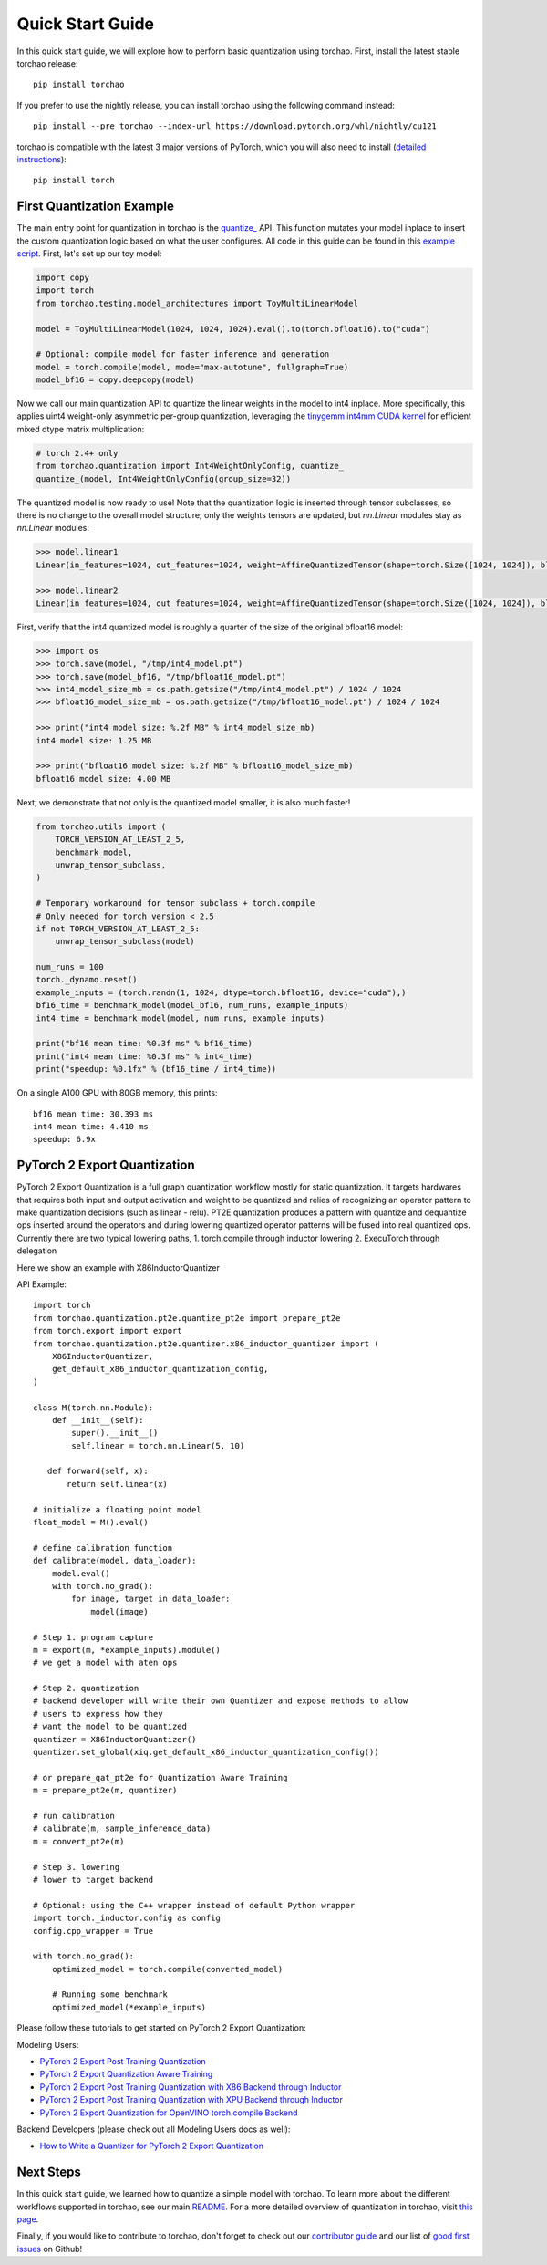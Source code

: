 Quick Start Guide
-----------------

In this quick start guide, we will explore how to perform basic quantization using torchao.
First, install the latest stable torchao release::

  pip install torchao

If you prefer to use the nightly release, you can install torchao using the following
command instead::

  pip install --pre torchao --index-url https://download.pytorch.org/whl/nightly/cu121

torchao is compatible with the latest 3 major versions of PyTorch, which you will also
need to install (`detailed instructions <https://pytorch.org/get-started/locally/>`__)::

  pip install torch


First Quantization Example
==========================

The main entry point for quantization in torchao is the `quantize_ <https://pytorch.org/ao/stable/generated/torchao.quantization.quantize_.html#torchao.quantization.quantize_>`__ API.
This function mutates your model inplace to insert the custom quantization logic based
on what the user configures. All code in this guide can be found in this `example script <https://github.com/pytorch/ao/blob/main/scripts/quick_start.py>`__.
First, let's set up our toy model:

.. code:: py

  import copy
  import torch
  from torchao.testing.model_architectures import ToyMultiLinearModel

  model = ToyMultiLinearModel(1024, 1024, 1024).eval().to(torch.bfloat16).to("cuda")

  # Optional: compile model for faster inference and generation
  model = torch.compile(model, mode="max-autotune", fullgraph=True)
  model_bf16 = copy.deepcopy(model)

Now we call our main quantization API to quantize the linear weights
in the model to int4 inplace. More specifically, this applies uint4
weight-only asymmetric per-group quantization, leveraging the
`tinygemm int4mm CUDA kernel <https://github.com/pytorch/pytorch/blob/a8d6afb511a69687bbb2b7e88a3cf67917e1697e/aten/src/ATen/native/cuda/int4mm.cu#L1097>`__
for efficient mixed dtype matrix multiplication:

.. code:: py

  # torch 2.4+ only
  from torchao.quantization import Int4WeightOnlyConfig, quantize_
  quantize_(model, Int4WeightOnlyConfig(group_size=32))

The quantized model is now ready to use! Note that the quantization
logic is inserted through tensor subclasses, so there is no change
to the overall model structure; only the weights tensors are updated,
but `nn.Linear` modules stay as `nn.Linear` modules:

.. code:: py

  >>> model.linear1
  Linear(in_features=1024, out_features=1024, weight=AffineQuantizedTensor(shape=torch.Size([1024, 1024]), block_size=(1, 32), device=cuda:0, _layout=TensorCoreTiledLayout(inner_k_tiles=8), tensor_impl_dtype=torch.int32, quant_min=0, quant_max=15))

  >>> model.linear2
  Linear(in_features=1024, out_features=1024, weight=AffineQuantizedTensor(shape=torch.Size([1024, 1024]), block_size=(1, 32), device=cuda:0, _layout=TensorCoreTiledLayout(inner_k_tiles=8), tensor_impl_dtype=torch.int32, quant_min=0, quant_max=15))

First, verify that the int4 quantized model is roughly a quarter of
the size of the original bfloat16 model:

.. code:: py

  >>> import os
  >>> torch.save(model, "/tmp/int4_model.pt")
  >>> torch.save(model_bf16, "/tmp/bfloat16_model.pt")
  >>> int4_model_size_mb = os.path.getsize("/tmp/int4_model.pt") / 1024 / 1024
  >>> bfloat16_model_size_mb = os.path.getsize("/tmp/bfloat16_model.pt") / 1024 / 1024

  >>> print("int4 model size: %.2f MB" % int4_model_size_mb)
  int4 model size: 1.25 MB

  >>> print("bfloat16 model size: %.2f MB" % bfloat16_model_size_mb)
  bfloat16 model size: 4.00 MB

Next, we demonstrate that not only is the quantized model smaller,
it is also much faster!

.. code:: py

  from torchao.utils import (
      TORCH_VERSION_AT_LEAST_2_5,
      benchmark_model,
      unwrap_tensor_subclass,
  )

  # Temporary workaround for tensor subclass + torch.compile
  # Only needed for torch version < 2.5
  if not TORCH_VERSION_AT_LEAST_2_5:
      unwrap_tensor_subclass(model)

  num_runs = 100
  torch._dynamo.reset()
  example_inputs = (torch.randn(1, 1024, dtype=torch.bfloat16, device="cuda"),)
  bf16_time = benchmark_model(model_bf16, num_runs, example_inputs)
  int4_time = benchmark_model(model, num_runs, example_inputs)

  print("bf16 mean time: %0.3f ms" % bf16_time)
  print("int4 mean time: %0.3f ms" % int4_time)
  print("speedup: %0.1fx" % (bf16_time / int4_time))

On a single A100 GPU with 80GB memory, this prints::

  bf16 mean time: 30.393 ms
  int4 mean time: 4.410 ms
  speedup: 6.9x

PyTorch 2 Export Quantization
=============================
PyTorch 2 Export Quantization is a full graph quantization workflow mostly for static quantization. It targets hardwares that requires both input and output activation and weight to be quantized and relies of recognizing an operator pattern to make quantization decisions (such as linear - relu). PT2E quantization produces a pattern with quantize and dequantize ops inserted around the operators and during lowering quantized operator patterns will be fused into real quantized ops. Currently there are two typical lowering paths, 1. torch.compile through inductor lowering 2. ExecuTorch through delegation

Here we show an example with X86InductorQuantizer

API Example::

  import torch
  from torchao.quantization.pt2e.quantize_pt2e import prepare_pt2e
  from torch.export import export
  from torchao.quantization.pt2e.quantizer.x86_inductor_quantizer import (
      X86InductorQuantizer,
      get_default_x86_inductor_quantization_config,
  )

  class M(torch.nn.Module):
      def __init__(self):
          super().__init__()
          self.linear = torch.nn.Linear(5, 10)

     def forward(self, x):
         return self.linear(x)

  # initialize a floating point model
  float_model = M().eval()

  # define calibration function
  def calibrate(model, data_loader):
      model.eval()
      with torch.no_grad():
          for image, target in data_loader:
              model(image)

  # Step 1. program capture
  m = export(m, *example_inputs).module()
  # we get a model with aten ops

  # Step 2. quantization
  # backend developer will write their own Quantizer and expose methods to allow
  # users to express how they
  # want the model to be quantized
  quantizer = X86InductorQuantizer()
  quantizer.set_global(xiq.get_default_x86_inductor_quantization_config())

  # or prepare_qat_pt2e for Quantization Aware Training
  m = prepare_pt2e(m, quantizer)

  # run calibration
  # calibrate(m, sample_inference_data)
  m = convert_pt2e(m)

  # Step 3. lowering
  # lower to target backend

  # Optional: using the C++ wrapper instead of default Python wrapper
  import torch._inductor.config as config
  config.cpp_wrapper = True

  with torch.no_grad():
      optimized_model = torch.compile(converted_model)

      # Running some benchmark
      optimized_model(*example_inputs)


Please follow these tutorials to get started on PyTorch 2 Export Quantization:

Modeling Users:

- `PyTorch 2 Export Post Training Quantization <tutorials_source/pt2e_quant_ptq.html>`__
- `PyTorch 2 Export Quantization Aware Training <tutorials_source/pt2e_quant_qat.html>`__
- `PyTorch 2 Export Post Training Quantization with X86 Backend through Inductor <tutorials_source/pt2e_quant_x86_inductor.html>`__
- `PyTorch 2 Export Post Training Quantization with XPU Backend through Inductor <tutorials_source/pt2e_quant_xpu_inductor.html>`__
- `PyTorch 2 Export Quantization for OpenVINO torch.compile Backend <tutorials_source/pt2e_quant_openvino_inductor.html>`__


Backend Developers (please check out all Modeling Users docs as well):

- `How to Write a Quantizer for PyTorch 2 Export Quantization <tutorials_source/pt2e_quantizer.html>`_


Next Steps
==========

In this quick start guide, we learned how to quantize a simple model with
torchao. To learn more about the different workflows supported in torchao,
see our main `README <https://github.com/pytorch/ao/blob/main/README.md>`__.
For a more detailed overview of quantization in torchao, visit
`this page <quantization.html>`__.

Finally, if you would like to contribute to torchao, don't forget to check
out our `contributor guide <contributor_guide.html>`__ and our list of
`good first issues <https://github.com/pytorch/ao/issues?q=is%3Aissue%20state%3Aopen%20label%3A%22good%20first%20issue%22>`__ on Github!
